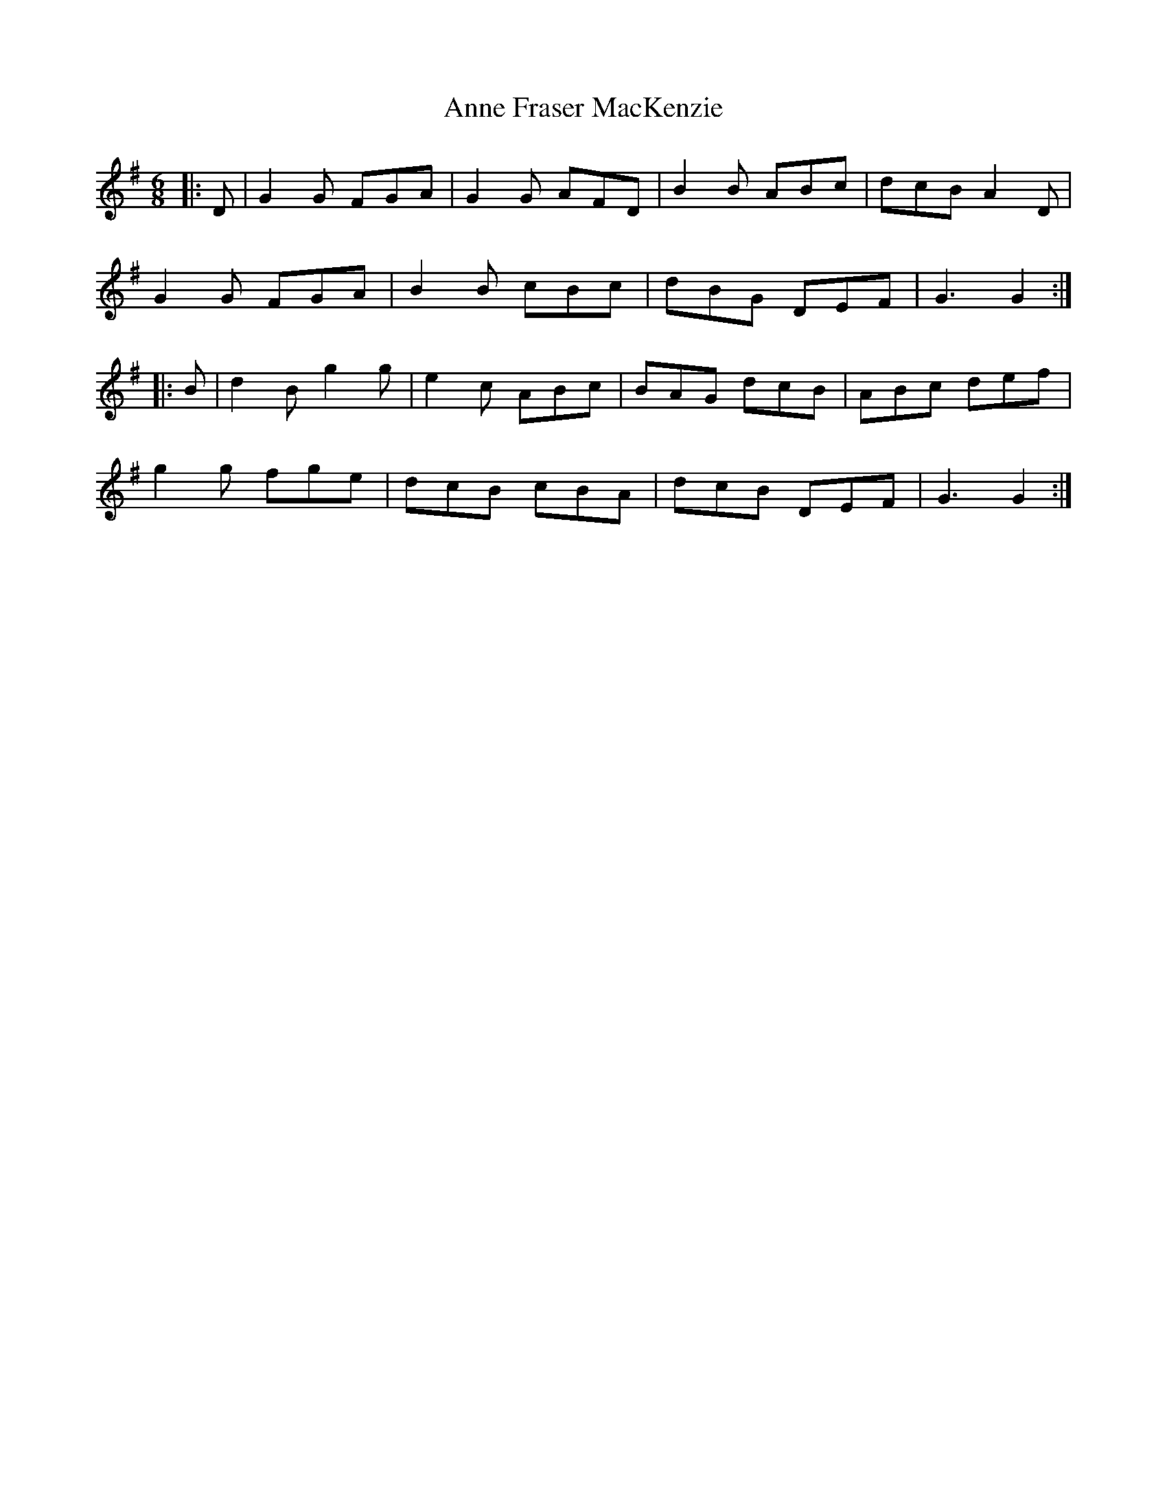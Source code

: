 X: 1622
T: Anne Fraser MacKenzie
R: jig
M: 6/8
K: Gmajor
|:D|G2G FGA|G2G AFD|B2B ABc|dcB A2D|
G2G FGA|B2B cBc|dBG DEF|G3 G2:|
|:B|d2B g2g|e2c ABc|BAG dcB|ABc def|
g2g fge|dcB cBA|dcB DEF|G3 G2:|

